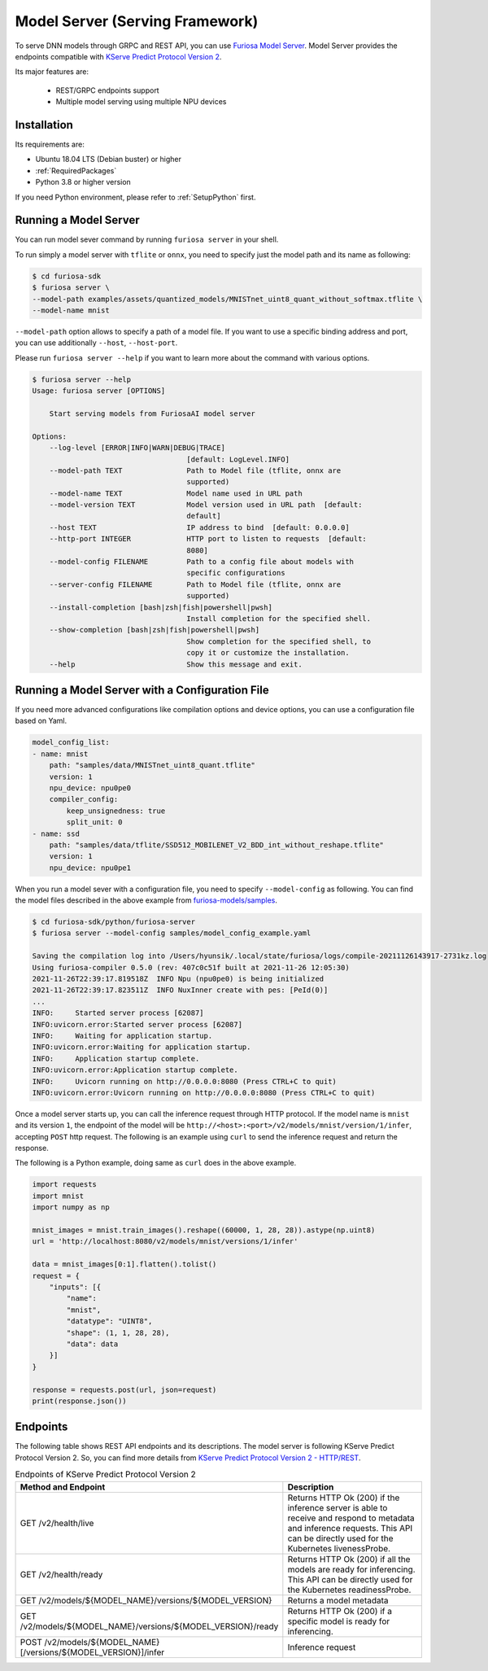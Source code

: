 .. _ModelServing:

**********************************************************
Model Server (Serving Framework)
**********************************************************

To serve DNN models through GRPC and REST API, you can use `Furiosa Model Server <https://github.com/furiosa-ai/furiosa-sdk/tree/main/python/furiosa-server>`_.
Model Server provides the endpoints compatible with `KServe Predict Protocol Version 2 <https://github.com/kserve/kserve/blob/master/docs/predict-api/v2/required_api.md>`_.

Its major features are:

 * REST/GRPC endpoints support
 * Multiple model serving using multiple NPU devices


Installation
============================

Its requirements are:

* Ubuntu 18.04 LTS (Debian buster) or higher
* :ref:`RequiredPackages`
* Python 3.8 or higher version

If you need Python environment, please refer to :ref:`SetupPython` first.


.. tabs::

   .. tab:: Installation using PIP

      Run the following command

      .. code-block:: sh

        $ pip install 'furiosa-sdk[server]'

   .. tab:: Installation from source code

      Check out the source code and run the following command

      .. code-block:: sh

        $ git clone https://github.com/furiosa-ai/furiosa-sdk.git
        $ cd furiosa-sdk/python/furiosa-server
        $ pip install .



Running a Model Server
============================

You can run model sever command by running ``furiosa server`` in your shell.


To run simply a model server with ``tflite`` or ``onnx``, you need to specify
just the model path and its name as following:

.. code-block:: sh

    $ cd furiosa-sdk
    $ furiosa server \
    --model-path examples/assets/quantized_models/MNISTnet_uint8_quant_without_softmax.tflite \
    --model-name mnist


``--model-path`` option allows to specify a path of a model file.
If you want to use a specific binding address and port, you can use additionally
``--host``, ``--host-port``.

Please run ``furiosa server --help`` if you want to learn more
about the command with various options.


.. code-block:: sh

    $ furiosa server --help
    Usage: furiosa server [OPTIONS]

        Start serving models from FuriosaAI model server

    Options:
        --log-level [ERROR|INFO|WARN|DEBUG|TRACE]
                                        [default: LogLevel.INFO]
        --model-path TEXT               Path to Model file (tflite, onnx are
                                        supported)
        --model-name TEXT               Model name used in URL path
        --model-version TEXT            Model version used in URL path  [default:
                                        default]
        --host TEXT                     IP address to bind  [default: 0.0.0.0]
        --http-port INTEGER             HTTP port to listen to requests  [default:
                                        8080]
        --model-config FILENAME         Path to a config file about models with
                                        specific configurations
        --server-config FILENAME        Path to Model file (tflite, onnx are
                                        supported)
        --install-completion [bash|zsh|fish|powershell|pwsh]
                                        Install completion for the specified shell.
        --show-completion [bash|zsh|fish|powershell|pwsh]
                                        Show completion for the specified shell, to
                                        copy it or customize the installation.
        --help                          Show this message and exit.


Running a Model Server with a Configuration File
=============================================================

If you need more advanced configurations like compilation options and device options,
you can use a configuration file based on Yaml.


.. code-block:: yaml

    model_config_list:
    - name: mnist
        path: "samples/data/MNISTnet_uint8_quant.tflite"
        version: 1
        npu_device: npu0pe0
        compiler_config:
            keep_unsignedness: true
            split_unit: 0
    - name: ssd
        path: "samples/data/tflite/SSD512_MOBILENET_V2_BDD_int_without_reshape.tflite"
        version: 1
        npu_device: npu0pe1

When you run a model sever with a configuration file,
you need to specify ``--model-config`` as following.
You can find the model files described in the above example from
`furiosa-models/samples <https://github.com/furiosa-ai/furiosa-sdk/tree/main/python/furiosa-server/samples>`_.

.. code-block:: sh

    $ cd furiosa-sdk/python/furiosa-server
    $ furiosa server --model-config samples/model_config_example.yaml

    Saving the compilation log into /Users/hyunsik/.local/state/furiosa/logs/compile-20211126143917-2731kz.log
    Using furiosa-compiler 0.5.0 (rev: 407c0c51f built at 2021-11-26 12:05:30)
    2021-11-26T22:39:17.819518Z  INFO Npu (npu0pe0) is being initialized
    2021-11-26T22:39:17.823511Z  INFO NuxInner create with pes: [PeId(0)]
    ...
    INFO:     Started server process [62087]
    INFO:uvicorn.error:Started server process [62087]
    INFO:     Waiting for application startup.
    INFO:uvicorn.error:Waiting for application startup.
    INFO:     Application startup complete.
    INFO:uvicorn.error:Application startup complete.
    INFO:     Uvicorn running on http://0.0.0.0:8080 (Press CTRL+C to quit)
    INFO:uvicorn.error:Uvicorn running on http://0.0.0.0:8080 (Press CTRL+C to quit)

Once a model server starts up, you can call the inference request through HTTP protocol.
If the model name is ``mnist`` and its version ``1``, the endpoint of the model will be
``http://<host>:<port>/v2/models/mnist/version/1/infer``, accepting ``POST`` http request.
The following is an example using ``curl`` to send the inference request and return the response.

.. code-block: sh

    $ curl -X POST -H "Content-Type: application/json" \
    -d "@samples/mnist_input_sample_01.json" \
    http://localhost:8080/v2/models/mnist/versions/1/infer

    {"model_name":"mnist","model_version":"1","id":null,"parameters":null,"outputs":[{"name":"0","shape":[1,10],"datatype":"UINT8","parameters":null,"data":[0,0,0,1,0,255,0,0,0,0]}]}


The following is a Python example, doing same as ``curl`` does in the above example.

.. code-block:: python

    import requests
    import mnist
    import numpy as np

    mnist_images = mnist.train_images().reshape((60000, 1, 28, 28)).astype(np.uint8)
    url = 'http://localhost:8080/v2/models/mnist/versions/1/infer'

    data = mnist_images[0:1].flatten().tolist()
    request = {
        "inputs": [{
            "name":
            "mnist",
            "datatype": "UINT8",
            "shape": (1, 1, 28, 28),
            "data": data
        }]
    }

    response = requests.post(url, json=request)
    print(response.json())


Endpoints
=======================================
The following table shows REST API endpoints and its descriptions.
The model server is following KServe Predict Protocol Version 2.
So, you can find more details from `KServe Predict Protocol Version 2 - HTTP/REST <https://github.com/kserve/kserve/blob/master/docs/predict-api/v2/required_api.md#httprest>`_.

.. list-table:: Endpoints of KServe Predict Protocol Version 2
   :widths: 50 50
   :header-rows: 1

   * - Method and Endpoint
     - Description
   * - GET /v2/health/live
     - Returns HTTP Ok (200) if the inference server is able to receive and respond to metadata and inference requests.
       This API can be directly used for the Kubernetes livenessProbe.
   * - GET /v2/health/ready
     - Returns HTTP Ok (200) if all the models are ready for inferencing.
       This API can be directly used for the Kubernetes readinessProbe.
   * - GET /v2/models/${MODEL_NAME}/versions/${MODEL_VERSION}
     - Returns a model metadata
   * - GET /v2/models/${MODEL_NAME}/versions/${MODEL_VERSION}/ready
     - Returns HTTP Ok (200) if a specific model is ready for inferencing.
   * - POST /v2/models/${MODEL_NAME}[/versions/${MODEL_VERSION}]/infer
     - Inference request
